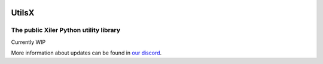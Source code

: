 .. image:: https://prototype.xiler.net/assets/logo-128x.png
    :alt: Xiler Icon

UtilsX
================================================

The public Xiler Python utility library
***************************************

Currently WIP

More information about updates can be found in `our discord <https://dc.xiler.net>`_.
